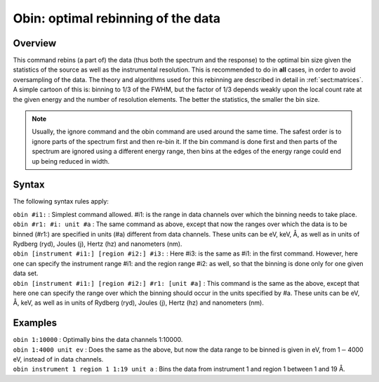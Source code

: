 .. _sec:obin:

Obin: optimal rebinning of the data
===================================

Overview
~~~~~~~~

This command rebins (a part of) the data (thus both the spectrum and the
response) to the optimal bin size given the statistics of the source as
well as the instrumental resolution. This is recommended to do in
**all** cases, in order to avoid oversampling of the data. The theory
and algorithms used for this rebinning are described in detail in
:ref:`sect:matrices`. A simple cartoon of this is:
binning to 1/3 of the FWHM, but the factor of 1/3 depends weakly upon
the local count rate at the given energy and the number of resolution
elements. The better the statistics, the smaller the bin size.

.. Note:: Usually, the ignore command and the obin command are used around
   the same time. The safest order is to ignore parts of the spectrum first
   and then re-bin it. If the bin command is done first and then parts of
   the spectrum are ignored using a different energy range, then bins at the
   edges of the energy range could end up being reduced in width.

Syntax
~~~~~~

The following syntax rules apply:

| ``obin #i1:`` : Simplest command allowed. #i1: is the range in data
  channels over which the binning needs to take place.
| ``obin #r1: #i: unit #a`` : The same command as above, except that now
  the ranges over which the data is to be binned (#r1:) are specified in
  units (#a) different from data channels. These units can be eV, keV,
  Å, as well as in units of Rydberg (ryd), Joules (j), Hertz (hz) and
  nanometers (nm).
| ``obin [instrument #i1:] [region #i2:] #i3:`` : Here #i3: is the same
  as #i1: in the first command. However, here one can specify the
  instrument range #i1: and the region range #i2: as well, so that the
  binning is done only for one given data set.
| ``obin [instrument #i1:] [region #i2:] #r1: [unit #a]`` : This command
  is the same as the above, except that here one can specify the range
  over which the binning should occur in the units specified by #a.
  These units can be eV, Å, keV, as well as in units of Rydberg (ryd),
  Joules (j), Hertz (hz) and nanometers (nm).

Examples
~~~~~~~~

| ``obin 1:10000`` : Optimally bins the data channels 1:10000.
| ``obin 1:4000 unit ev`` : Does the same as the above, but now the data
  range to be binned is given in eV, from 1\ :math:`-`\ 4000 eV, instead
  of in data channels.
| ``obin instrument 1 region 1 1:19 unit a`` : Bins the data from
  instrument 1 and region 1 between 1 and 19 Å.
